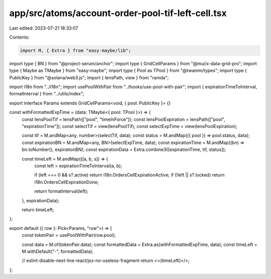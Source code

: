 app/src/atoms/account-order-pool-tif-left-cell.tsx
==================================================

Last edited: 2023-07-21 18:33:07

Contents:

.. code-block:: tsx

    import M, { Extra } from "easy-maybe/lib";
import type { BN } from "@project-serum/anchor";
import type { GridCellParams } from "@mui/x-data-grid-pro";
import type { Maybe as TMaybe } from "easy-maybe";
import type { Pool as TPool } from "@twamm/types";
import type { PublicKey } from "@solana/web3.js";
import { lensPath, view } from "ramda";

import i18n from "../i18n";
import usePoolWithPair from "../hooks/use-pool-with-pair";
import { expirationTimeToInterval, formatInterval } from "../utils/index";

export interface Params extends GridCellParams<void, { pool: PublicKey }> {}

const withFormattedExpTime = (data: TMaybe<{ pool: TPool }>) => {
  const lensPoolTif = lensPath(["pool", "timeInForce"]);
  const lensPoolExpiration = lensPath(["pool", "expirationTime"]);
  const selectTif = view(lensPoolTif);
  const selectExpTime = view(lensPoolExpiration);

  const tif = M.andMap<any, number>(selectTif, data);
  const status = M.andMap(({ pool }) => pool.status, data);
  const expirationBN = M.andMap<any, BN>(selectExpTime, data);
  const expirationTime = M.andMap((bn) => bn.toNumber(), expirationBN);
  const expirationData = Extra.combine3([expirationTime, tif, status]);

  const timeLeft = M.andMap(([a, b, s]) => {
    const left = expirationTimeToInterval(a, b);

    if (left === 0 && s?.active) return i18n.OrdersCellExpirationActive;
    if (!left || s?.locked) return i18n.OrdersCellExpirationDone;

    return formatInterval(left);
  }, expirationData);

  return timeLeft;
};

export default ({ row }: Pick<Params, "row">) => {
  const tokenPair = usePoolWithPair(row.pool);

  const data = M.of(tokenPair.data);
  const formattedData = Extra.as(withFormattedExpTime, data);
  const timeLeft = M.withDefault("-", formattedData);

  // eslint-disable-next-line react/jsx-no-useless-fragment
  return <>{timeLeft}</>;
};


